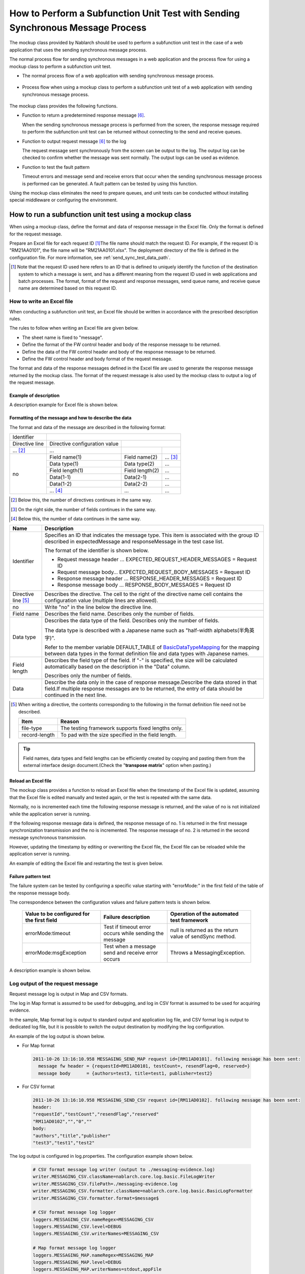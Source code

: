 .. _dealUnitTest_send_sync:

=======================================================================================
How to Perform a Subfunction Unit Test with Sending Synchronous Message Process
=======================================================================================

The mockup class provided by Nablarch should be used to perform a subfunction unit test in the case of a web application that uses the sending synchronous message process.

The normal process flow for sending synchronous messages in a web application and the process flow for using a mockup class to perform a subfunction unit test.

* The normal process flow of a web application with sending synchronous message process.

 .. image:: ./_images/send_sync_online_base.png
    :width: 100%


* Process flow when using a mockup class to perform a subfunction unit test of a web application with sending synchronous message process.

 .. image:: ./_images/send_sync_online_mock.png
    :width: 100%



The mockup class provides the following functions.

* Function to return a predetermined response message \ [#f1]_\ .

  When the sending synchronous message process is performed from the screen, the response message required to perform the subfunction unit test can be returned without connecting to the send and receive queues.
  
* Function to output request message \ [#f1]_\  to the log

  The request message sent synchronously from the screen can be output to the log.
  The output log can be checked to confirm whether the message was sent normally.
  The output logs can be used as evidence.

* Function to test the fault pattern

  Timeout errors and message send and receive errors that occur when the sending synchronous message process is performed can be generated.
  A fault pattern can be tested by using this function.


Using the mockup class eliminates the need to prepare queues, and unit tests can be conducted without installing special middleware or configuring the environment.


-------------------------------------------------------------------------------------
How to run a subfunction unit test using a mockup class
-------------------------------------------------------------------------------------

When using a mockup class, define the format and data of response message in the Excel file. 
Only the format is defined for the request message.

Prepare an Excel file for each request ID \ [#]_\ The file name should match the request ID.
For example, if the request ID is "RM21AA0101", the file name will be "RM21AA0101.xlsx".
The deployment directory of the file is defined in the configuration file. For more information, see \ :ref:`send_sync_test_data_path`\.
 
.. [#] 
 Note that the request ID used here refers to an ID that is defined to uniquely identify the function of the destination system to which a message is sent, 
 and has a different meaning from the request ID used in web applications and batch processes. 
 The format, format of the request and response messages, send queue name, and receive queue name are determined based on this request ID. 

 
~~~~~~~~~~~~~~~~~~~~~~~~~~~~~~~~~~~~~~~~~~~~~~~~~~~~~~~~~~~~~~~~~~~~~~~~~~~~~~~~~~~~~~~~~~~~~~~~~~~~~~~~~~~~~~~~~~~~~~~~
How to write an Excel file
~~~~~~~~~~~~~~~~~~~~~~~~~~~~~~~~~~~~~~~~~~~~~~~~~~~~~~~~~~~~~~~~~~~~~~~~~~~~~~~~~~~~~~~~~~~~~~~~~~~~~~~~~~~~~~~~~~~~~~~~

When conducting a subfunction unit test, an Excel file should be written in accordance with the prescribed description rules.

The rules to follow when writing an Excel file are given below.

* The sheet name is fixed to "message".
* Define the format of the FW control header and body of the response message to be returned.
* Define the data of the FW control header and body of the response message to be returned.
* Define the FW control header and body format of the request message.

The format and data of the response messages defined in the Excel file are used to generate the response message returned by the mockup class. 
The format of the request message is also used by the mockup class to output a log of the request message.

Example of description
~~~~~~~~~~~~~~~~~~~~~~~~

A description example for Excel file is shown below.


.. image:: ./_images/send_sync_test_data.png
    :scale: 70

.. _send_sync_test_data_format:

Formatting of the message and how to describe the data
~~~~~~~~~~~~~~~~~~~~~~~~~~~~~~~~~~~~~~~~~~~~~~~~~~~~~~~~

The format and data of the message are described in the following format:


+---------------------+-------------------------------+------------------+--------------+
|Identifier           |                                                                 |
+---------------------+-------------------------------+------------------+--------------+
|Directive line       | Directive configuration value |                                 |
+---------------------+-------------------------------+------------------+--------------+
|    ...  [#]_\       |    ...                        |                  |              |
+---------------------+-------------------------------+------------------+--------------+
|no                   |Field name(1)                  |Field name(2)     |...  [#]_\    |
|                     +-------------------------------+------------------+--------------+
|                     |Data type(1)                   |Data type(2)      |...           |
|                     +-------------------------------+------------------+--------------+
|                     |Field length(1)                |Field length(2)   |...           |
|                     +-------------------------------+------------------+--------------+
|                     |Data(1-1)                      |Data(2-1)         |...           |
|                     +-------------------------------+------------------+--------------+
|                     |Data(1-2)                      |Data(2-2)         |...           |
|                     +-------------------------------+------------------+--------------+
|                     |... \ [#]_\                    |...               |...           |
+---------------------+-------------------------------+------------------+--------------+


.. [#] 
 Below this, the number of directives continues in the same way. 
 
.. [#] 
 On the right side, the number of fields continues in the same way.

.. [#]
 Below this, the number of data continues in the same way.

\



========================== =========================================================================================================================================================================================================================================================================================================
Name                       Description
========================== =========================================================================================================================================================================================================================================================================================================
Identifier                 Specifies an ID that indicates the message type. This item is associated with the group ID described in expectedMessage and responseMessage in the test case list.
                  
                           The format of the identifier is shown below.
                  
                           * Request message header … EXPECTED_REQUEST_HEADER_MESSAGES = Request ID
                           * Request message body… EXPECTED_REQUEST_BODY_MESSAGES = Request ID
                           * Response message header … RESPONSE_HEADER_MESSAGES = Request ID
                           * Response message body … RESPONSE_BODY_MESSAGES = Request ID
Directive line \ [#]_\     Describes the directive. The cell to the right of the directive name cell contains the configuration value (multiple lines are allowed).
no                         Write "no" in the line below the directive line.
Field name                 Describes the field name. Describes only the number of fields.
Data type                  Describes the data type of the field. Describes only the number of fields.

                           The data type is described with a Japanese name such as "half-width alphabets(半角英字)".

                           Refer to the member variable DEFAULT_TABLE of `BasicDataTypeMapping <https://github.com/nablarch/nablarch-testing/blob/master/src/main/java/nablarch/test/core/file/BasicDataTypeMapping.java>`_  for the mapping between data types in the format definition file and data types with Japanese names.
Field length               Describes the field type of the field. If "-" is specified, the size will be calculated automatically based on the description in the "Data" column.
                  
                           Describes only the number of fields.
Data                       Describe the data only in the case of response message.Describe the data stored in that field.If multiple response messages are to be returned, the entry of data should be continued in the next line.
========================== =========================================================================================================================================================================================================================================================================================================

.. [#]
 When writing a directive, the contents corresponding to the following in the format definition file need not be described.

 ============== ==============================================================
 Item           Reason
 ============== ==============================================================
 file-type      The testing framework supports fixed lengths only.
 record-length  To pad with the size specified in the field length.
 ============== ==============================================================


.. tip::
 Field names, data types and field lengths can be efficiently created by copying and pasting them from the external interface design document.\
 (Check the "\ **transpose matrix**\ " option when pasting.)


Reload an Excel file
~~~~~~~~~~~~~~~~~~~~~~~~~~~~~~~~~~~~~~~~~~~~~~~~~~~~~~~~~~~~~~~~~~~~~~~

The mockup class provides a function to reload an Excel file when the timestamp of the Excel file is updated, 
assuming that the Excel file is edited manually and tested again, or the test is repeated with the same data.

Normally, no is incremented each time the following response message is returned, and the value of no is not initialized while the application server is running.

If the following response message data is defined, the response message of no. 1 is returned in the first message synchronization transmission and the no is incremented. 
The response message of no. 2 is returned in the second message synchronous transmission.

.. image:: ./_images/send_sync_test_data_no.png
    :width: 100%

However, updating the timestamp by editing or overwriting the Excel file, the Excel file can be reloaded while the application server is running.

An example of editing the Excel file and restarting the test is given below.

.. image:: ./_images/send_sync_response_count_change.png
    :scale: 70


.. _`send_sync_response_count_change.png`:



Failure pattern test
~~~~~~~~~~~~~~~~~~~~~~~~~~~~~~~~~~~~~~~~~~~~~~~~~~~~~~~~~~~~~~

The failure system can be tested by configuring a specific value starting with "errorMode:" in the first field of the table of the response message body.

The correspondence between the configuration values and failure pattern tests is shown below.

 +--------------------------------------------+-------------------------------------------------------------+-----------------------------------------------------------+
 | Value to be configured for the first field | Failure description                                         |  Operation of the automated test framework                |
 +============================================+=============================================================+===========================================================+
 |  errorMode:timeout                         | Test if timeout error occurs while sending the message      |  null is returned as the return value of sendSync method. |
 +--------------------------------------------+-------------------------------------------------------------+-----------------------------------------------------------+
 |  errorMode:msgException                    | Test when a message send and receive error occurs           |  Throws a MessagingException.                             |
 +--------------------------------------------+-------------------------------------------------------------+-----------------------------------------------------------+
 
 
A description example is shown below.


 .. image:: ./_images/send_sync_test_data_error.png


~~~~~~~~~~~~~~~~~~~~~~~~~~~~~~~~~~~~~~~~~~~~~~~~~~~~~~~~~~~~~~
Log output of the request message
~~~~~~~~~~~~~~~~~~~~~~~~~~~~~~~~~~~~~~~~~~~~~~~~~~~~~~~~~~~~~~

Request message log is output in Map and CSV formats.

The log in Map format is assumed to be used for debugging, and log in CSV format is assumed to be used for acquiring evidence.

In the sample, Map format log is output to standard output and application log file, and CSV format log is output to dedicated log file, but it is possible to switch the output destination by modifying the log configuration.
    
An example of the log output is shown below.

* For Map format

 .. code-block:: bash
  
  2011-10-26 13:16:10.958 MESSAGING_SEND_MAP request id=[RM11AD0101]. following message has been sent: 
    message fw header = {requestId=RM11AD0101, testCount=, resendFlag=0, reserved=}
    message body      = {authors=test3, title=test1, publisher=test2}

* For CSV format

 .. code-block:: bash
  
  2011-10-26 13:16:10.958 MESSAGING_SEND_CSV request id=[RM11AD0102]. following message has been sent: 
  header: 
  "requestId","testCount","resendFlag","reserved"
  "RM11AD0102","","0",""
  body: 
  "authors","title","publisher"
  "test3","test1","test2"


The log output is configured in log.properties. The configuration example shown below.

 .. code-block:: bash
  
  # CSV format message log writer (output to ./messaging-evidence.log)
  writer.MESSAGING_CSV.className=nablarch.core.log.basic.FileLogWriter
  writer.MESSAGING_CSV.filePath=./messaging-evidence.log
  writer.MESSAGING_CSV.formatter.className=nablarch.core.log.basic.BasicLogFormatter
  writer.MESSAGING_CSV.formatter.format=$message$

  # CSV format message log logger
  loggers.MESSAGING_CSV.nameRegex=MESSAGING_CSV
  loggers.MESSAGING_CSV.level=DEBUG
  loggers.MESSAGING_CSV.writerNames=MESSAGING_CSV

  # Map format message log logger
  loggers.MESSAGING_MAP.nameRegex=MESSAGING_MAP
  loggers.MESSAGING_MAP.level=DEBUG
  loggers.MESSAGING_MAP.writerNames=stdout,appFile




~~~~~~~~~~~~~~~~~~~~~~~~~~~~~~~~~~~~~~~~~~~~~~~~~~~~~~~~~~~~~~
Configuring the classes to be used in the framework
~~~~~~~~~~~~~~~~~~~~~~~~~~~~~~~~~~~~~~~~~~~~~~~~~~~~~~~~~~~~~~

Usually, the classes are configured by the architect and do not need to be set by the application programmer.


Mockup class configuration
~~~~~~~~~~~~~~~~~~~~~~~~~~~~~~~~~~~~~~~~

Configure mockup class to be used in subfunction unit test in the component configuration file.

 .. code-block:: xml
  
      <!-- Mock messaging provider -->
      <component name="messagingProvider"
                 class="nablarch.test.core.messaging.MockMessagingProvider">
      </component>


.. _send_sync_test_data_path:

Configure the location of the Excel file.
~~~~~~~~~~~~~~~~~~~~~~~~~~~~~~~~~~~~~~~~~~~~~~~~~~~~~~~~~~~~~~~~~~~~~~~~~~~~~~

In the component configuration file, configure the path where the Excel file is placed.

 .. code-block:: xml
  
    <component name="filePathSetting"
             class="nablarch.core.util.FilePathSetting" autowireType="None">
       <property name="basePathSettings">
         <map>
           <!-- Specify the path to the location of the Excel file -->
           <entry key="sendSyncTestData" value="file:///C:/nablarch/workspace/Nablarch_sample/test/message" />
           <entry key="format" value="classpath:web/format" /> 
         </map>
       </property>
       <property name="fileExtensions">
         <map>
           <!-- Define the extension (xlsx) of an Excel file -->
           <entry key="sendSyncTestData" value="xlsx" />
           <entry key="format" value="fmt" />
         </map>
       </property>
    </component>

A deployment image of an Excel file is shown below.

 .. image:: ./_images/send_sync_test_data_structure.png

.. tip::

 It is recommended that the path of the deployment directory be specified by the file system path (file:) instead of the classpath (classpath:). 
 By specifying the file system path, the contents of an Excel file can be edited and tested directly while the server is running.

Configuring the test data analysis class
~~~~~~~~~~~~~~~~~~~~~~~~~~~~~~~~~~~~~~~~~
Set up a test data analysis class to be used in subfunction unit tests in the component configuration file.

 .. code-block:: xml
 
   <!-- TestDataParser -->
  <component name="messagingTestDataParser" class="nablarch.test.core.reader.BasicTestDataParser">
    <property name="testDataReader">
      <component name="xlsReaderForPoi" class="nablarch.test.core.reader.PoiXlsReader"/>
    </property>
    <property name="interpreters" ref="messagingTestInterpreters" />
  </component>
   <!-- Classes for interpreting test data notation -->
  <list name="messagingTestInterpreters">
    <component class="nablarch.test.core.util.interpreter.NullInterpreter"/>
    <component class="nablarch.test.core.util.interpreter.QuotationTrimmer"/>
    <component class="nablarch.test.core.util.interpreter.CompositeInterpreter">
      <property name="interpreters">
        <list>
          <component class="nablarch.test.core.util.interpreter.BasicJapaneseCharacterInterpreter"/>
        </list>
      </property>
    </component>
  </list>



Add the necessary unit test libraries to pom.xml
~~~~~~~~~~~~~~~~~~~~~~~~~~~~~~~~~~~~~~~~~~~~~~~~~
Add the following dependency to pom.xml

 .. code-block:: xml
 
        <dependency>
          <groupId>com.nablarch.framework</groupId>
          <artifactId>nablarch-testing</artifactId>
          <exclusions>
            <exclusion>
              <groupId>org.mortbay.jetty</groupId>
              <artifactId>*</artifactId>
            </exclusion>
            <exclusion>
              <groupId>com.google.code.findbugs</groupId>
              <artifactId>*</artifactId>
            </exclusion>
          </exclusions>
        </dependency>



Configuring the library to be used for subfunction unit test
~~~~~~~~~~~~~~~~~~~~~~~~~~~~~~~~~~~~~~~~~~~~~~~~~~~~~~~~~~~~~~~~~~~

The following jar files are required be passed to the classpath of application server in the subfunction unit test.

 * nablarch-tfw.jar
 * Apache POI jar

The classpath of jar is configured by default in the standard sample applications provided by Nablarch. 
Specifically, these jars are placed in the test/lib directory of the sample application, and the classpath is configured using the Eclipse function as shown below.

.. image:: ./_images/send_sync_jar_path.png

Since the jars are used only for the unit tests, it is recommended to place the jars in another directory instead of WEB-INF/lib as in the above example.

-----------

.. [#f1] 
 A message sent to a queue is called a "request message" and a message received from a queue is called a "response message".
